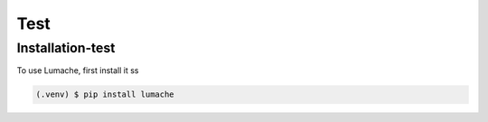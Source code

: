 Test
=====

.. _installation:

Installation-test
-----------------

To use Lumache, first install it ss

.. code-block:: console

   (.venv) $ pip install lumache
